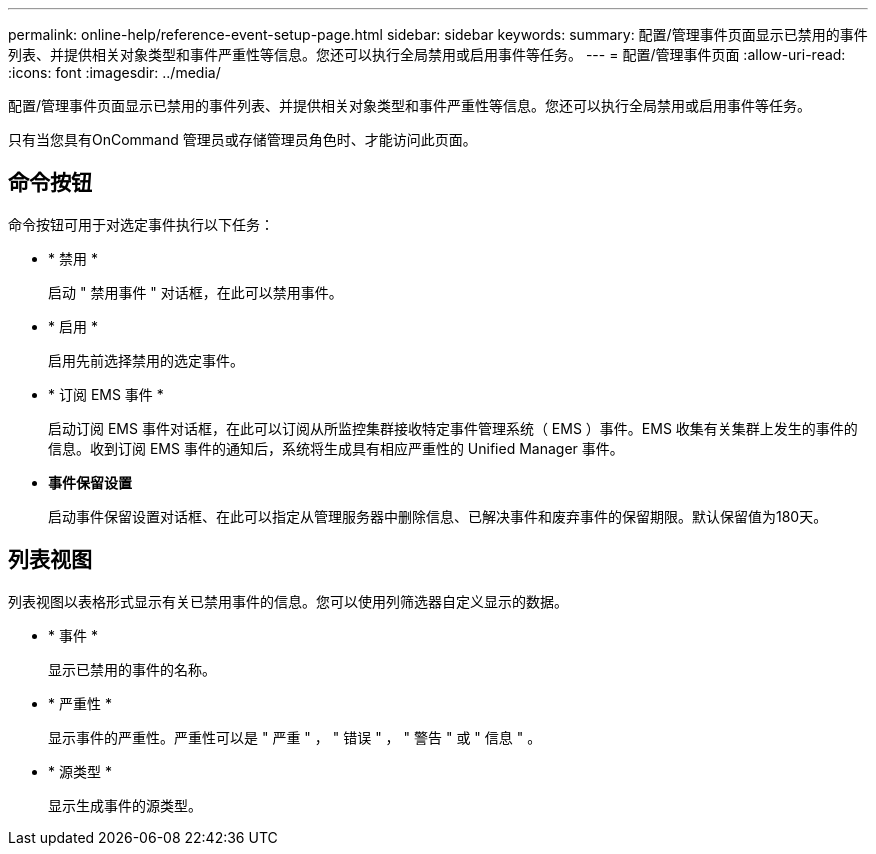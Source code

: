 ---
permalink: online-help/reference-event-setup-page.html 
sidebar: sidebar 
keywords:  
summary: 配置/管理事件页面显示已禁用的事件列表、并提供相关对象类型和事件严重性等信息。您还可以执行全局禁用或启用事件等任务。 
---
= 配置/管理事件页面
:allow-uri-read: 
:icons: font
:imagesdir: ../media/


[role="lead"]
配置/管理事件页面显示已禁用的事件列表、并提供相关对象类型和事件严重性等信息。您还可以执行全局禁用或启用事件等任务。

只有当您具有OnCommand 管理员或存储管理员角色时、才能访问此页面。



== 命令按钮

命令按钮可用于对选定事件执行以下任务：

* * 禁用 *
+
启动 " 禁用事件 " 对话框，在此可以禁用事件。

* * 启用 *
+
启用先前选择禁用的选定事件。

* * 订阅 EMS 事件 *
+
启动订阅 EMS 事件对话框，在此可以订阅从所监控集群接收特定事件管理系统（ EMS ）事件。EMS 收集有关集群上发生的事件的信息。收到订阅 EMS 事件的通知后，系统将生成具有相应严重性的 Unified Manager 事件。

* *事件保留设置*
+
启动事件保留设置对话框、在此可以指定从管理服务器中删除信息、已解决事件和废弃事件的保留期限。默认保留值为180天。





== 列表视图

列表视图以表格形式显示有关已禁用事件的信息。您可以使用列筛选器自定义显示的数据。

* * 事件 *
+
显示已禁用的事件的名称。

* * 严重性 *
+
显示事件的严重性。严重性可以是 " 严重 " ， " 错误 " ， " 警告 " 或 " 信息 " 。

* * 源类型 *
+
显示生成事件的源类型。


